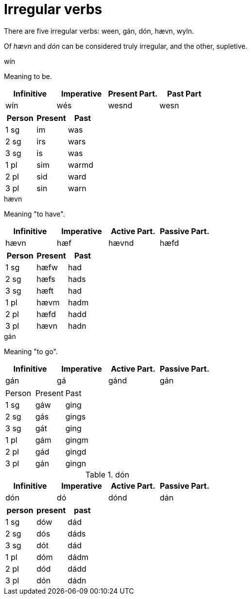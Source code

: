 = Irregular verbs

There are five irregular verbs: ween, gán, dón, hævn, wyln.

Of _hævn_ and _dón_ can be considered truly irregular, and the other, supletive.

.wín

Meaning to be.

|===
| Infinitive | Imperative | Present Part. | Past Part

| wín | wés | wesnd | wesn
|===

|===
| Person | Present | Past

| 1 sg | im  | was
| 2 sg | irs | wars
| 3 sg | is  | was
| 1 pl | sim | warmd
| 2 pl | sid | ward
| 3 pl | sin | warn
|===

.hævn

Meaning "to have".

|===
| Infinitive | Imperative | Active Part. | Passive Part.

| hævn | hæf | hævnd | hæfd
|===

|===
| Person | Present | Past

| 1 sg | hæfw | had
| 2 sg | hæfs | hads
| 3 sg | hæft | had
| 1 pl | hævm | hadm
| 2 pl | hæfd | hadd
| 3 pl | hævn | hadn
|===

.gán

Meaning "to go".

|===
| Infinitive | Imperative | Active Part. | Passive Part.

| gán | gá | gánd | gán
|===

|===

| Person | Present | Past

| 1 sg | gáw | ging
| 2 sg | gás | gings
| 3 sg | gát | ging
| 1 pl | gám | gingm
| 2 pl | gád | gingd
| 3 pl | gán | gingn
|===

.dón

|===
| Infinitive | Imperative | Active Part. | Passive Part.

| dón | dó | dónd | dán
|===

|===
| person | present | past

| 1 sg | dów | dád
| 2 sg | dós | dáds
| 3 sg | dót | dád
| 1 pl | dóm | dádm
| 2 pl | dód | dádd
| 3 pl | dón | dádn
|===
